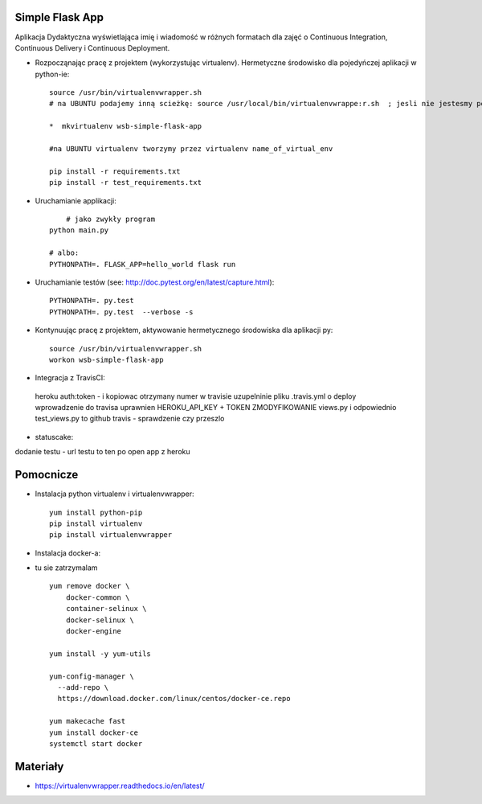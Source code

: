 Simple Flask App
================

Aplikacja Dydaktyczna wyświetlająca imię i wiadomość w różnych formatach dla zajęć
o Continuous Integration, Continuous Delivery i Continuous Deployment.

- Rozpocząnając pracę z projektem (wykorzystując virtualenv). Hermetyczne środowisko dla pojedyńczej aplikacji w python-ie:

  ::

    source /usr/bin/virtualenvwrapper.sh
    # na UBUNTU podajemy inną scieżkę: source /usr/local/bin/virtualenvwrappe:r.sh  ; jesli nie jestesmy pewni gdzie szukać virtualenvwrapper to komenda: where is virtalenvwrapper

    *  mkvirtualenv wsb-simple-flask-app

    #na UBUNTU virtualenv tworzymy przez virtualenv name_of_virtual_env

    pip install -r requirements.txt
    pip install -r test_requirements.txt

- Uruchamianie applikacji:

  ::

  	# jako zwykły program
    python main.py

    # albo:
    PYTHONPATH=. FLASK_APP=hello_world flask run

- Uruchamianie testów (see: http://doc.pytest.org/en/latest/capture.html):

  ::

    PYTHONPATH=. py.test
    PYTHONPATH=. py.test  --verbose -s


- Kontynuując pracę z projektem, aktywowanie hermetycznego środowiska dla aplikacji py:

  ::

    source /usr/bin/virtualenvwrapper.sh
    workon wsb-simple-flask-app


- Integracja z TravisCI:
 heroku auth:token  - i kopiowac otrzymany numer w travisie
 uzupelninie pliku .travis.yml o deploy
 wprowadzenie do travisa uprawnien HEROKU_API_KEY + TOKEN
 ZMODYFIKOWANIE views.py i odpowiednio test_views.py to github
 travis - sprawdzenie czy przeszlo

- statuscake:
dodanie testu - url testu to ten po open app z heroku

Pomocnicze
==========

- Instalacja python virtualenv i virtualenvwrapper:

  ::

    yum install python-pip
    pip install virtualenv
    pip install virtualenvwrapper

- Instalacja docker-a:
- tu sie zatrzymalam
  ::

    yum remove docker \
        docker-common \
        container-selinux \
        docker-selinux \
        docker-engine

    yum install -y yum-utils

    yum-config-manager \
      --add-repo \
      https://download.docker.com/linux/centos/docker-ce.repo

    yum makecache fast
    yum install docker-ce
    systemctl start docker




Materiały
=========

- https://virtualenvwrapper.readthedocs.io/en/latest/
